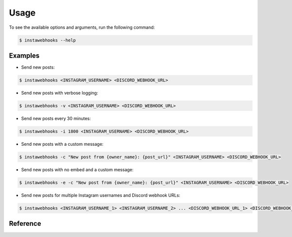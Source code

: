 Usage
=====

To see the available options and arguments, run the following command:

.. code:: console

    $ instawebhooks --help

Examples
--------

* Send new posts:

.. code:: console

    $ instawebhooks <INSTAGRAM_USERNAME> <DISCORD_WEBHOOK_URL>

* Send new posts with verbose logging:

.. code:: console

    $ instawebhooks -v <INSTAGRAM_USERNAME> <DISCORD_WEBHOOK_URL>

* Send new posts every 30 minutes:

.. code:: console

    $ instawebhooks -i 1800 <INSTAGRAM_USERNAME> <DISCORD_WEBHOOK_URL>

* Send new posts with a custom message:

.. code:: console

    $ instawebhooks -c "New post from {owner_name}: {post_url}" <INSTAGRAM_USERNAME> <DISCORD_WEBHOOK_URL>

* Send new posts with no embed and a custom message:

.. code:: console

    $ instawebhooks -e -c "New post from {owner_name}: {post_url}" <INSTAGRAM_USERNAME> <DISCORD_WEBHOOK_URL>

* Send new posts for multiple Instagram usernames and Discord webhook URLs:

.. code:: console

    $ instawebhooks <INSTAGRAM_USERNAME_1> <INSTAGRAM_USERNAME_2> ... <DISCORD_WEBHOOK_URL_1> <DISCORD_WEBHOOK_URL_2> ...

Reference
---------

.. argparse::
   :module: src.instawebhooks.parser
   :func: parser
   :prog: instawebhooks
   :noepilog:

   instagram_username : @after
        Usernames must follow the Instagram username format:

        * Starts with a letter or underscore.
        * Does not contain consecutive periods.
        * Is between 2 and 30 characters long.
        * Ends with an alphanumeric character or underscore.

   discord_webhook_url : @after
        URLs must follow the Discord webhook URL format:

        * ``https://discord.com/api/webhooks/{webhook_id}/{webhook_token}``
        * ``https://discordapp.com/api/webhooks/{webhook_id}/{webhook_token}``

   -c --message-content : @after
        Accepts placeholders for the post information:

        * ``{post_url}`` - The URL to the post on Instagram: ``https://www.instagram.com/C8wRGmyR-6N``
        * ``{owner_url}`` - The URL to the owner's profile on Instagram: ``https://www.instagram.com/raenlua``
        * ``{owner_name}`` - The owner's full name: ``Ryan Luu``
        * ``{owner_username}`` - The owner's username: ``raenlua``
        * ``{post_caption}`` - The post's caption: ``This is a post caption.``
        * ``{post_shortcode}`` - The post's shortcode: ``C8wRGmyR-6N``
        * ``{post_image_url}`` - The post's image URL: ``https://www.instagram.com/p/C8wRGmyR-6N/media``
